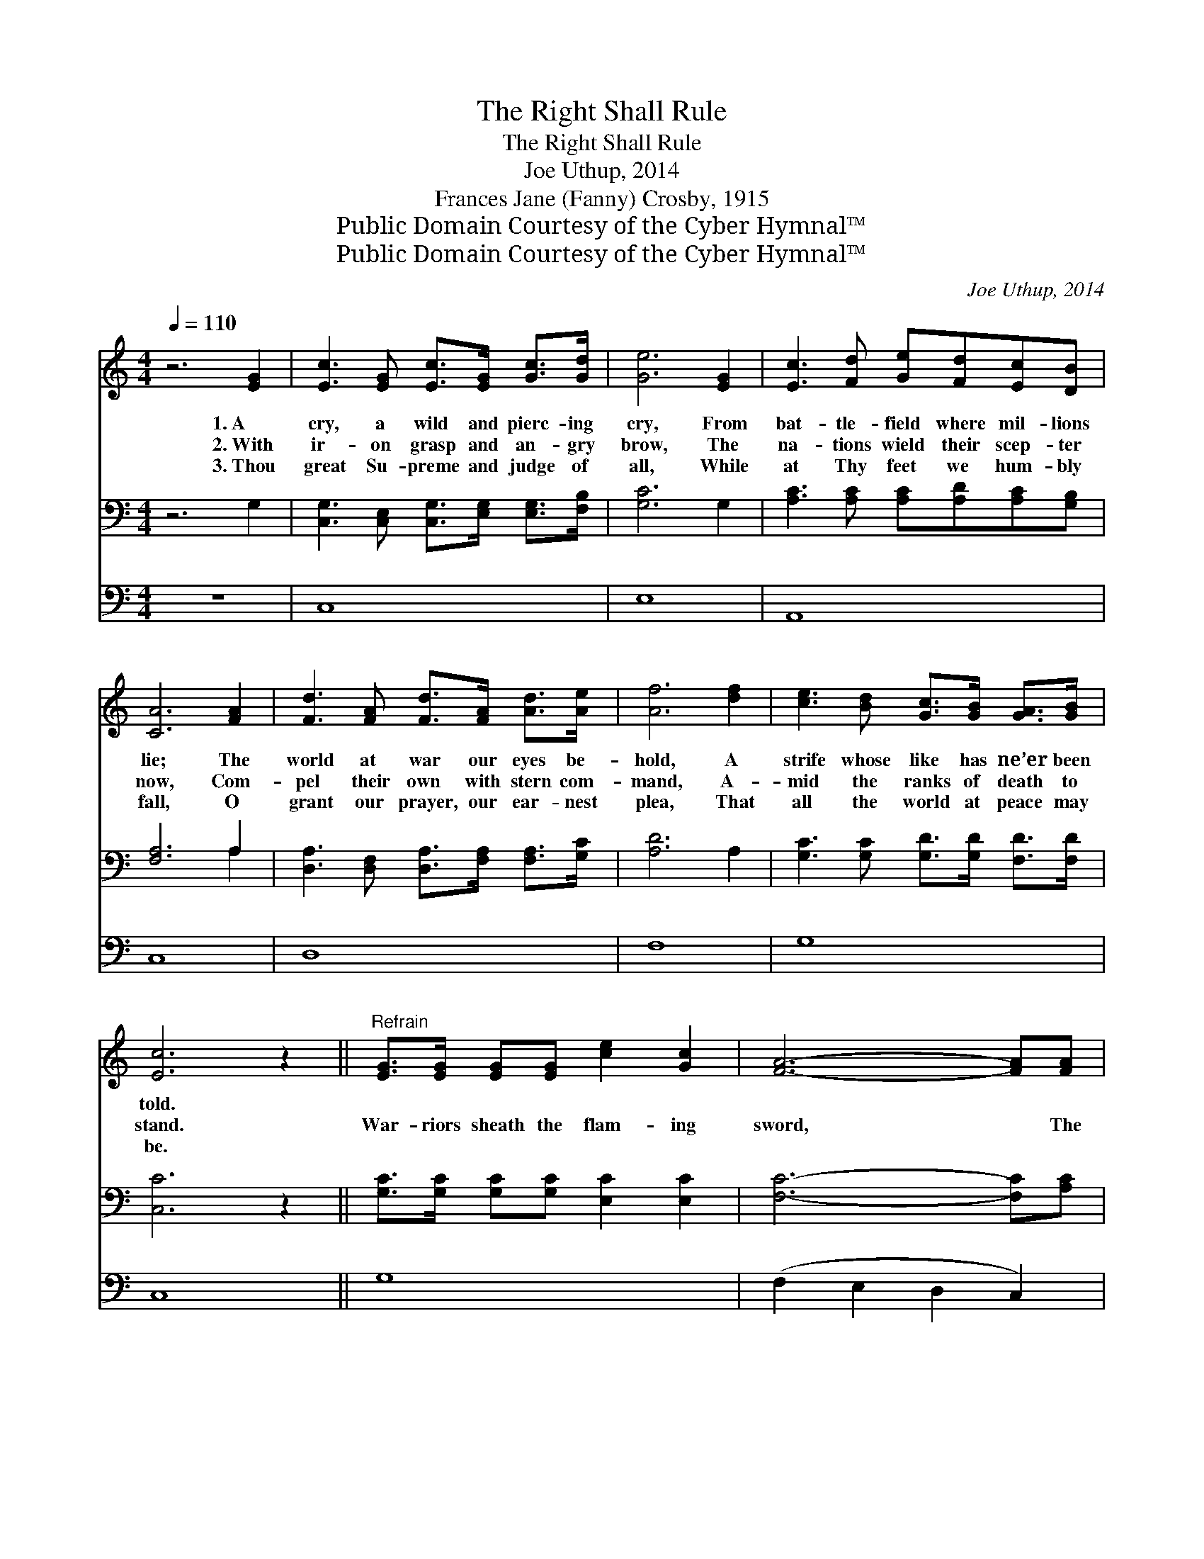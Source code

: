 X:1
T:The Right Shall Rule
T:The Right Shall Rule
T:Joe Uthup, 2014
T:Frances Jane (Fanny) Crosby, 1915
T:Public Domain Courtesy of the Cyber Hymnal™
T:Public Domain Courtesy of the Cyber Hymnal™
C:Joe Uthup, 2014
Z:Public Domain
Z:Courtesy of the Cyber Hymnal™
%%score 1 ( 2 3 ) 4
L:1/8
Q:1/4=110
M:4/4
K:C
V:1 treble 
V:2 bass 
V:3 bass 
V:4 bass 
V:1
 z6 [EG]2 | [Ec]3 [EG] [Ec]>[EG] [Gc]>[Gd] | [Ge]6 [EG]2 | [Ec]3 [Fd] [Ge][Fd][Ec][DB] | %4
w: 1.~A|cry, a wild and pierc- ing|cry, From|bat- tle- field where mil- lions|
w: 2.~With|ir- on grasp and an- gry|brow, The|na- tions wield their scep- ter|
w: 3.~Thou|great Su- preme and judge of|all, While|at Thy feet we hum- bly|
 [CA]6 [FA]2 | [Fd]3 [FA] [Fd]>[FA] [Ad]>[Ae] | [Af]6 [df]2 | [ce]3 [Bd] [Gc]>[GB] [GA]>[GB] | %8
w: lie; The|world at war our eyes be-|hold, A|strife whose like has ne’er been|
w: now, Com-|pel their own with stern com-|mand, A-|mid the ranks of death to|
w: fall, O|grant our prayer, our ear- nest|plea, That|all the world at peace may|
 [Ec]6 z2 ||"^Refrain" [EG]>[EG] [EG][EG] [ce]2 [Gc]2 | [FA]6- [FA][FA] | %11
w: told.|||
w: stand.|War- riors sheath the flam- ing|sword, * The|
w: be.|||
 [Bd]>[Bd] [Bd][Ac] [GB]2 [FA]2 | [EG]6- [EG][EG] | [Ec]>[EG] [Ec][EG] [Ec]>[EG] [Ec][Fd] | %14
w: |||
w: right shall rule through Christ the|Lord, * ’Twill|not be long, ’twill not be long, O|
w: |||
 [Ge]2 [Fd]2 [Ec]2 [df]2 | [ce]6 [Gd]2 | [Ec]8 |] %17
w: |||
w: praise His name, ’twill|not be|long.|
w: |||
V:2
 z6 G,2 | [C,G,]3 [C,E,] [C,G,]>[E,G,] [E,G,]>[F,B,] | [G,C]6 G,2 | %3
 [A,C]3 [A,C] [A,C][A,D][A,C][G,B,] | [F,A,]6 A,2 | [D,A,]3 [D,F,] [D,A,]>[F,A,] [F,A,]>[G,C] | %6
 [A,D]6 A,2 | [G,C]3 [G,C] [G,D]>[G,D] [F,D]>[F,D] | [C,C]6 z2 || %9
 [G,C]>[G,C] [G,C][G,C] [E,C]2 [E,C]2 | [F,C]6- [F,C][A,C] | %11
 [G,B,]>[G,B,] [G,B,][G,B,] [G,B,]2 [F,A,]2 | [E,B,]6- [E,B,][G,B,] | %13
 [A,C]>[A,C] [A,C][G,B,] [F,A,]>[F,A,] [F,A,][F,A,] | [E,B,]2 [^G,B,]2 [A,C]2 [A,C]2 | %15
 ([E,C]3 [F,C] [G,C]2) [G,,B,]2 | [C,G,]8 |] %17
V:3
 x8 | x8 | x8 | x8 | x6 A,2 | x8 | x8 | x8 | x8 || x8 | x8 | x8 | x8 | x8 | x8 | x8 | x8 |] %17
V:4
 z8 | C,8 | E,8 | A,,8 | C,8 | D,8 | F,8 | G,8 | C,8 || G,8 | (F,2 E,2 D,2 C,2) | B,,6 D,2 | %12
 (E,2 D,2 C,2 B,,2) | C,4 D,4 | E,2 ^G,2 A,4 | (E,3 F, G,2) G,2 | [C,C]8 |] %17

